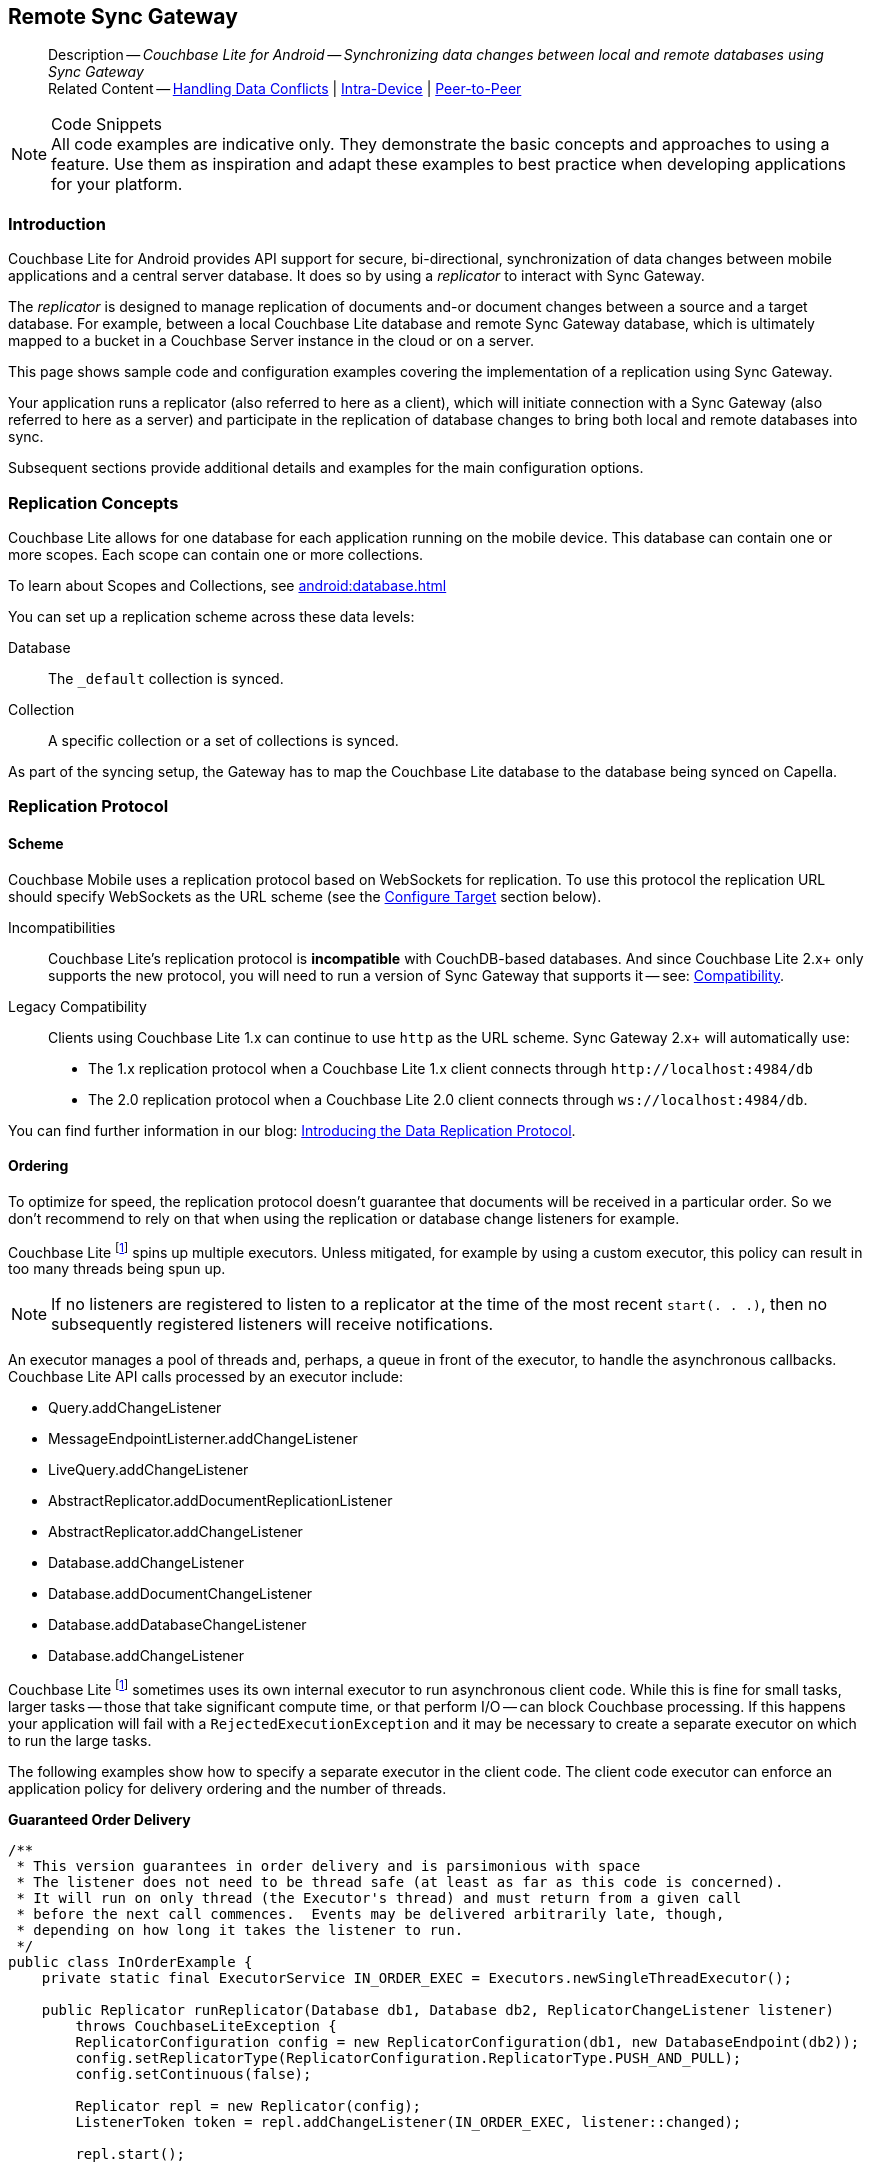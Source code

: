 :docname: replication
:page-module: android
:page-relative-src-path: replication.adoc
:page-origin-url: https://github.com/couchbase/docs-couchbase-lite.git
:page-origin-start-path:
:page-origin-refname: antora-assembler-simplification
:page-origin-reftype: branch
:page-origin-refhash: (worktree)
[#android:replication:::]
== Remote Sync Gateway
:page-aliases: learn/java-android-replication.adoc
:page-role:
:description: Couchbase Lite for Android -- Synchronizing data changes between local and remote databases using Sync Gateway


// END::Local page attributes


[abstract]
--
Description -- _{description}_ +
Related Content -- xref:android:conflict.adoc[Handling Data Conflicts] | xref:android:dbreplica.adoc[Intra-Device] | <<android:replication:::p2psync-websocket.adoc,Peer-to-Peer>>
--


.Code Snippets
[NOTE]
All code examples are indicative only.
They demonstrate the basic concepts and approaches to using a feature.
Use them as inspiration and adapt these examples to best practice when developing applications for your platform.


[discrete#android:replication:::introduction]
=== Introduction


Couchbase Lite for Android provides API support for secure, bi-directional, synchronization of data changes between mobile applications and a central server database.
It does so by using a _replicator_ to interact with Sync Gateway.

The _replicator_ is designed to manage replication of documents and-or document changes between a source and a target database.
For example, between a local Couchbase Lite database and remote Sync Gateway database, which is ultimately mapped to a bucket in a Couchbase Server instance in the cloud or on a server.

This page shows sample code and configuration examples covering the implementation of a replication using Sync Gateway.

Your application runs a replicator (also referred to here as a client), which  will initiate connection with a Sync Gateway (also referred to here as a server) and participate in the replication of database changes to bring both local and remote databases into sync.

Subsequent sections provide additional details and examples for the main configuration options.

[discrete#android:replication:::replication-concepts]
=== Replication Concepts

Couchbase Lite allows for one database for each application running on the mobile device.
This database can contain one or more scopes.
Each scope can contain one or more collections.

To learn about Scopes and Collections, see xref:android:database.adoc[]

You can set up a replication scheme across these data levels:

Database:: The `_default` collection is synced.

Collection:: A specific collection or a set of collections is synced.

As part of the syncing setup, the Gateway has to map the Couchbase Lite database to the database being synced on Capella.


[discrete#android:replication:::replication-protocol]
=== Replication Protocol

[discrete#android:replication:::scheme]
==== Scheme

Couchbase Mobile uses a replication protocol based on WebSockets for replication.
To use this protocol the replication URL should specify WebSockets as the URL scheme (see the <<android:replication:::lbl-cfg-tgt>> section below).

Incompatibilities::
Couchbase Lite's replication protocol is *incompatible* with CouchDB-based databases.
And since Couchbase Lite 2.x+ only supports the new protocol, you will need to run a version of Sync Gateway that supports it -- see: xref:android:compatibility.adoc[Compatibility].

Legacy Compatibility::
Clients using Couchbase Lite 1.x can continue to use `http` as the URL scheme.
Sync Gateway 2.x+ will automatically use:
* The 1.x replication protocol when a Couchbase Lite 1.x client connects through `\http://localhost:4984/db`
* The 2.0 replication protocol when a Couchbase Lite 2.0 client connects through `ws://localhost:4984/db`.

You can find further information in our blog: https://blog.couchbase.com/data-replication-couchbase-mobile/[Introducing the Data Replication Protocol].

[discrete#android:replication:::lbl-repl-ord]
==== Ordering

To optimize for speed, the replication protocol doesn't guarantee that documents will be received in a particular order.
So we don't recommend to rely on that when using the replication or database change listeners for example.


Couchbase Lite footnote:fn2x6[Prior to version 2.6] spins up multiple executors.
Unless mitigated, for example by using a custom executor, this policy can result in too many threads being spun up.

NOTE: If no listeners are registered to listen to a replicator at the time of the most recent `start(. . .)`, then no subsequently registered listeners will receive notifications.

An executor manages a pool of threads and, perhaps, a queue in front of the executor, to handle the asynchronous callbacks.
Couchbase Lite API calls processed by an executor include:
--
* Query.addChangeListener

* MessageEndpointListerner.addChangeListener

* LiveQuery.addChangeListener

* AbstractReplicator.addDocumentReplicationListener

* AbstractReplicator.addChangeListener

* Database.addChangeListener

* Database.addDocumentChangeListener

* Database.addDatabaseChangeListener

* Database.addChangeListener
--

Couchbase Lite footnote:fn2x6[] sometimes uses its own internal executor to run asynchronous client code.
While this is fine for small tasks, larger tasks -- those that take significant compute time, or that perform I/O -- can block Couchbase processing.
If this happens your application will fail with a `RejectedExecutionException` and it may be necessary to create a separate executor on which to run the large tasks.

The following examples show how to specify a separate executor in the client code.
The client code executor can enforce an application policy for delivery ordering and the number of threads.

*Guaranteed Order Delivery*

[source,java]
----
/**
 * This version guarantees in order delivery and is parsimonious with space
 * The listener does not need to be thread safe (at least as far as this code is concerned).
 * It will run on only thread (the Executor's thread) and must return from a given call
 * before the next call commences.  Events may be delivered arbitrarily late, though,
 * depending on how long it takes the listener to run.
 */
public class InOrderExample {
    private static final ExecutorService IN_ORDER_EXEC = Executors.newSingleThreadExecutor();

    public Replicator runReplicator(Database db1, Database db2, ReplicatorChangeListener listener)
        throws CouchbaseLiteException {
        ReplicatorConfiguration config = new ReplicatorConfiguration(db1, new DatabaseEndpoint(db2));
        config.setReplicatorType(ReplicatorConfiguration.ReplicatorType.PUSH_AND_PULL);
        config.setContinuous(false);

        Replicator repl = new Replicator(config);
        ListenerToken token = repl.addChangeListener(IN_ORDER_EXEC, listener::changed);

        repl.start();

        return repl;
    }
}
----

*Maximum Throughput*

[source,java]
----
/**
 * This version maximizes throughput.  It will deliver change notifications as quickly
 * as CPU availability allows. It may deliver change notifications out of order.
 * Listeners must be thread safe because they may be called from multiple threads.
 * In fact, they must be re-entrant because a given listener may be running on mutiple threads
 * simultaneously.  In addition, when notifications swamp the processors, notifications awaiting
 * a processor will be queued as Threads, (instead of as Runnables) with accompanying memory
 * and GC impact.
 */
public class MaxThroughputExample {
    private static final ExecutorService MAX_THROUGHPUT_EXEC = Executors.newCachedThreadPool();

    public Replicator runReplicator(Database db1, Database db2, ReplicatorChangeListener listener)
        throws CouchbaseLiteException {
        ReplicatorConfiguration config = new ReplicatorConfiguration(db1, new DatabaseEndpoint(db2));
        config.setReplicatorType(ReplicatorConfiguration.ReplicatorType.PUSH_AND_PULL);
        config.setContinuous(false);

        Replicator repl = new Replicator(config);
        ListenerToken token = repl.addChangeListener(MAX_THROUGHPUT_EXEC, listener::changed);

        repl.start();

        return repl;
    }
}
----

*Extreme Configurability*

[source, java]
----
/**
 * This version demonstrates the extreme configurability of the CouchBase Lite replicator callback system.
 * It may deliver updates out of order and does require thread-safe and re-entrant listeners
 * (though it does correctly synchronizes tasks passed to it using a SynchronousQueue).
 * The thread pool executor shown here is configured for the sweet spot for number of threads per CPU.
 * In a real system, this single executor might be used by the entire application and be passed to
 * this module, thus establishing a reasonable app-wide threading policy.
 * In an emergency (Rejected Execution) it lazily creates a backup executor with an unbounded queue
 * in front of it.  It, thus, may deliver notifications late, as well as out of order.
 */
public class PolicyExample {
    private static final int CPUS = Runtime.getRuntime().availableProcessors();

    private static ThreadPoolExecutor BACKUP_EXEC;

    private static final RejectedExecutionHandler BACKUP_EXECUTION
        = new RejectedExecutionHandler() {
        public void rejectedExecution(Runnable r, ThreadPoolExecutor e) {
            synchronized (this) {
                if (BACKUP_EXEC =  null) { BACKUP_EXEC = createBackupExecutor(); }
            }
            BACKUP_EXEC.execute(r);
        }
    };

    private static ThreadPoolExecutor createBackupExecutor() {
        ThreadPoolExecutor exec
            = new ThreadPoolExecutor(CPUS + 1, 2 * CPUS + 1, 30, TimeUnit.SECONDS, new LinkedBlockingQueue<Runnable>());
        exec.allowCoreThreadTimeOut(true);
        return exec;
    }

    private static final ThreadPoolExecutor STANDARD_EXEC
        = new ThreadPoolExecutor(CPUS + 1, 2 * CPUS + 1, 30, TimeUnit.SECONDS, new SynchronousQueue<Runnable>());

    static { STANDARD_EXEC.setRejectedExecutionHandler(BACKUP_EXECUTION); }

    public Replicator runReplicator(Database db1, Database db2, ReplicatorChangeListener listener)
        throws CouchbaseLiteException {
        ReplicatorConfiguration config = new ReplicatorConfiguration(db1, new DatabaseEndpoint(db2));
        config.setReplicatorType(ReplicatorConfiguration.ReplicatorType.PUSH_AND_PULL);
        config.setContinuous(false);

        Replicator repl = new Replicator(config);
        ListenerToken token = repl.addChangeListener(STANDARD_EXEC, listener::changed);

        repl.start();

        return repl;
    }
}
----


[discrete#android:replication:::scopes-and-collections]
=== Scopes and Collections

Scopes and Collections allow you to organize your documents in Couchbase Lite.

When syncing, you can configure the collections to be synced.

The collections specified in the Couchbase Lite replicator setup must exist (both scope and collection name must be identical) on the Sync Gateway side, otherwise starting the Couchbase Lite replicator will result in an error.

During replication:

. If Sync Gateway config (or server) is updated to remove a collection that is being synced, the client replicator will be offline and will be stopped after the first retry. An error will be reported.

. If Sync Gateway config is updated to add a collection to a scope that is being synchronized, the replication will ignore the collection. The added collection will not automatically sync until the Couchbase Lite replicator's configuration is updated.

[discrete#android:replication:::default-collection]
==== Default Collection

When upgrading Couchbase Lite to 3.1, the existing documents in the database will be automatically migrated to the default collection.

For backward compatibility with the code prior to 3.1, when you set up the replicator with the database, the default collection will be set up to sync with the default collection on Sync Gateway.

.Sync Couchbase Lite database with the default collection on Sync Gateway
image:couchbase-lite/current/{underscore}images/cbl-replication-scopes-collections-1.png[Sync Couchbase Lite database with the default collection on Sync Gateway,500,,align="left"]


.Sync Couchbase Lite default collection with default collection on Sync Gateway
image:couchbase-lite/current/{underscore}images/cbl-replication-scopes-collections-2.png[Sync Couchbase Lite default collection with default collection on Sync Gateway,500,,align="left"]


[discrete#android:replication:::user-defined-collections]
==== User-Defined Collections

The user-defined collections specified in the Couchbase Lite replicator setup must exist (and be identical) on the Sync Gateway side to sync.

.Syncing scope with user-defined collections.
image:couchbase-lite/current/{underscore}images/cbl-replication-scopes-collections-3.png["Syncing scope with user-defined collections.",500,,align="left"]

.Syncing scope with user-defined collections. Couchbase Lite has more collections than the Sync Gateway configuration (with collection filters)
image:couchbase-lite/current/{underscore}images/cbl-replication-scopes-collections-4.png["Syncing scope with user-defined collections. Couchbase Lite has more collections than the Sync Gateway configuration (with collection filters)",500,,align="left"]


// tag::replicator-config-sample[]
[discrete#android:replication:::configuration-summary]
=== Configuration Summary


You should configure and initialize a replicator for each Couchbase Lite database instance you want to sync.
<<android:replication:::ex-simple-repl>> shows the configuration and initialization process.

NOTE: You need Couchbase Lite 3.1+ and Sync Gateway 3.1+ to use `custom` Scopes and Collections. +
If you’re using Capella App Services or Sync Gateway releases that are older than version 3.1, you won’t be able to access `custom` Scopes and Collections.
To use Couchbase Lite 3.1+ with these older versions, you can use the `default` Collection as a backup option.

Click the *GitHub* tab in the code examples for further details.

// Example 1
[#ex-simple-repl]
.Replication configuration and initialization


[#android:replication:::ex-simple-repl]
====

[tabs]
=====


Kotlin::
+
--

// Show Main Snippet
// include::android:example$codesnippet_collection.kt[tags="p2p-act-rep-func", indent=0]
[source, Kotlin]
----
    // initialize the replicator configuration
    ReplicatorConfigurationFactory.newConfig(
        target = URLEndpoint(URI("wss://listener.com:8954")), // <.>

        collections = mapOf(collections to null),

        // Set replicator type
        type = ReplicatorType.PUSH_AND_PULL,

        // Configure Sync Mode
        continuous = false, // default value


        // set auto-purge behavior
        // (here we override default)
        enableAutoPurge = false, // <.>


        // Configure Server Authentication --
        // only accept self-signed certs
        acceptOnlySelfSignedServerCertificate = true, // <.>


        // Configure the credentials the
        // client will provide if prompted
        authenticator = BasicAuthenticator("PRIVUSER", "let me in".toCharArray())  // <.>

    )
)

// Optionally add a change listener <.>
val token = repl.addChangeListener { change ->
    val err: CouchbaseLiteException? = change.status.error
    if (err != null) {
        log("Error code ::  ${err.code}", err)
    }
}

// Start replicator
repl.start(false) // <.>


thisReplicator = repl
thisToken = token

----

--
// Show Optional Alternate Snippet
// include::android:example$codesnippet_collection.java[tags="p2p-act-rep-func", indent=0]

Java::
+
--
[source, Java]
----
    // initialize the replicator configuration
    new ReplicatorConfiguration(new URLEndpoint(new URI("wss://listener.com:8954"))) // <.>
        .addCollections(collections, null)

        // Set replicator type
        .setType(ReplicatorType.PUSH_AND_PULL)

        // Configure Sync Mode
        .setContinuous(false) // default value


        // set auto-purge behavior
        // (here we override default)
        .setAutoPurgeEnabled(false) // <.>


        // Configure Server Authentication --
        // only accept self-signed certs
        .setAcceptOnlySelfSignedServerCertificate(true) // <.>

        // Configure the credentials the
        // client will provide if prompted
        .setAuthenticator(new BasicAuthenticator("Our Username", "Our Password".toCharArray())) // <.>

);

// Optionally add a change listener <.>
ListenerToken token = repl.addChangeListener(change -> {
    CouchbaseLiteException err = change.getStatus().getError();
    if (err != null) { Logger.log("Error code :: " + err.getCode(), err); }
});

// Start replicator
repl.start(false); // <.>


thisReplicator = repl;
thisToken = token;

----
--

=====


====


[NOTE]
--
As with any network or file I/O activity, CouchbaseLite activities should not be performed on the UI thread.
*Always* use a *background* thread.

--

*Notes on Example*

<.> get endpoint for target DB
<.> Use the https://docs.couchbase.com/mobile/{major}.{minor}.{maintenance-android}{empty}/couchbase-lite-android/com/couchbase/lite/ReplicatorConfiguration.html[ReplicatorConfiguration] class's constructor -- https://docs.couchbase.com/mobile/{major}.{minor}.{maintenance-android}{empty}/couchbase-lite-android/com/couchbase/lite/ReplicatorConfiguration.html#ReplicatorConfiguration-com.couchbase.lite.Database-com.couchbase.lite.Endpoint-[ReplicatorConfiguration( database, endpoint)] -- to initialize the replicator configuration with the local database -- see also: <<android:replication:::lbl-cfg-tgt>>
<.> The default is to auto-purge documents that this user no longer has access to -- see: <<android:replication:::anchor-auto-purge-on-revoke>>.
Here we over-ride this behavior by setting its flag false.

<.> Configure how the client will authenticate the server.
Here we say connect only to servers presenting a self-signed certificate.
By default, clients accept only servers presenting certificates that can be verified using the OS bundled Root CA Certificates -- see: <<android:replication:::lbl-svr-auth>>.
<.> Configure the client-authentication credentials (if required).
These are the credential the client will present to pass:q,a[sync{nbsp}gateway] if requested to do so. +
Here we configure to provide _Basic Authentication_ credentials.
Other options are available -- see: <<android:replication:::lbl-client-auth>>.

<.> Configure how the replication should handle conflict resolution -- see: xref:android:conflict.adoc[Handling Data Conflicts] topic for mor on conflict resolution.

<.> Initialize the replicator using your configuration -- see: <<android:replication:::lbl-init-repl>>.

<.> Optionally, register an observer, which will notify you of changes to the replication status -- see: <<android:replication:::lbl-repl-mon>>

<.> Start the replicator  -- see: <<android:replication:::lbl-repl-start>>.


[discrete#android:replication:::lbl-cfg-repl]
=== Configure


In this section::
+
--
<<android:replication:::lbl-cfg-tgt>>
|  <<android:replication:::lbl-cfg-sync>>
|  <<android:replication:::lbl-cfg-keep-alive>>
|  <<android:replication:::lbl-user-auth>>
|  <<android:replication:::lbl-svr-auth>>
|  <<android:replication:::lbl-client-auth>>
|  <<android:replication:::lbl-repl-evnts>>
|  <<android:replication:::lbl-repl-hdrs>>
|  <<android:replication:::lbl-repl-ckpt>>
|  <<android:replication:::lbl-repl-fltrs>>
|  <<android:replication:::lbl-repl-chan>>
|  <<android:replication:::anchor-auto-purge-on-revoke>>
|  <<android:replication:::lbl-repl-delta>>
--

[discrete#android:replication:::lbl-cfg-tgt]
==== Configure Target

Use the
Initialize and define the replication configuration with local and remote database locations using the https://docs.couchbase.com/mobile/{major}.{minor}.{maintenance-android}{empty}/couchbase-lite-android/com/couchbase/lite/ReplicatorConfiguration.html[ReplicatorConfiguration] object.

The constructor provides:

* the name of the local database to be sync'd
* the server's URL (including the port number and the name of the remote database to sync with)
+
--
It is expected that the app will identify the IP address and URL and append the remote database name to the URL endpoint, producing for example: `wss://10.0.2.2:4984/travel-sample`

The URL scheme for web socket URLs uses `ws:` (non-TLS) or `wss:` (SSL/TLS) prefixes.
To use cleartext, un-encrypted, network traffic (`http://` and-or `ws://`),  include `android:usesCleartextTraffic="true"` in the `application` element of the manifest as shown on https://developer.android.com/training/articles/security-config#CleartextTrafficPermitted[android.com^]. +
*This not recommended in production*.
--

// Example 2
.Add Target to Configuration


====

[tabs]
=====


Kotlin::
+
--

// Show Main Snippet
// include::android:example$codesnippet_collection.kt[tags="sgw-act-rep-initialize", indent=0]
[source, Kotlin]
----
// initialize the replicator configuration
val thisConfig = ReplicatorConfigurationFactory.newConfig(
    target = URLEndpoint(URI("wss://10.0.2.2:8954/travel-sample")), // <.>
    collections = mapOf(collections to null)
)
----

--
// Show Optional Alternate Snippet
// include::android:example$codesnippet_collection.java[tags="sgw-act-rep-initialize", indent=0]

Java::
+
--
[source, Java]
----
// initialize the replicator configuration
ReplicatorConfiguration thisConfig = new ReplicatorConfiguration(
    new URLEndpoint(new URI("wss://10.0.2.2:8954/travel-sample"))) // <.>
    .addCollections(collections, null);
----
--

=====


====

<.> Note use of the scheme prefix (`wss://`
to ensure TLS encryption -- strongly recommended in production -- or `ws://`)


[#lbl-network-interface]


[discrete#android:replication:::lbl-cfg-sync]
==== Sync Mode


Here we define the direction and type of replication we want to initiate.

We use `https://docs.couchbase.com/mobile/{major}.{minor}.{maintenance-android}{empty}/couchbase-lite-android/com/couchbase/lite/ReplicatorConfiguration.html[ReplicatorConfiguration]` class's https://docs.couchbase.com/mobile/{major}.{minor}.{maintenance-android}{empty}/couchbase-lite-android/com/couchbase/lite/ReplicatorConfiguration.html#setReplicatorType-com.couchbase.lite.AbstractReplicatorConfiguration.ReplicatorType-[replicatorType] and
`https://docs.couchbase.com/mobile/{major}.{minor}.{maintenance-android}{empty}/couchbase-lite-android/com/couchbase/lite/ReplicatorConfiguration.html#setContinuous-boolean-[continuous]` parameters, to tell the replicator:

* The type (or direction) of the replication:
`*PUSH_AND_PULL*`; `PULL`; `PUSH`

* The replication mode, that is either of:

** Continuous -- remaining active indefinitely to replicate changed documents (`continuous=true`).

** Ad-hoc -- a one-shot replication of changed documents (`continuous=false`).

// Example 3
[#ex-repl-sync]
.Configure replicator type and mode


[#android:replication:::ex-repl-sync]
====

[tabs]
=====


Kotlin::
+
--

// Show Main Snippet
// include::android:example$codesnippet_collection.kt[tags="p2p-act-rep-config-type;p2p-act-rep-config-cont", indent=0]
[source, Kotlin]
----
// Set replicator type
type = ReplicatorType.PUSH_AND_PULL,

// Configure Sync Mode
continuous = false, // default value

----

--
// Show Optional Alternate Snippet
// include::android:example$codesnippet_collection.java[tags="p2p-act-rep-config-type;p2p-act-rep-config-cont", indent=0]

Java::
+
--
[source, Java]
----
// Set replicator type
.setType(ReplicatorType.PUSH_AND_PULL)

// Configure Sync Mode
.setContinuous(false) // default value

----
--

=====


====


[TIP]
--
Unless there is a solid use-case not to, always initiate a single `PUSH_AND_PULL` replication rather than identical separate `PUSH` and `PULL` replications.

This prevents the replications generating the same checkpoint `docID` resulting in multiple conflicts.
--

[discrete#android:replication:::lbl-cfg-keep-alive]
==== Retry Configuration


Couchbase Lite for Android's replication retry logic assures a resilient connection.

The replicator minimizes the chance and impact of dropped connections by maintaining a heartbeat; essentially pinging the Sync Gateway at a configurable interval to ensure the connection remains alive.

In the event it detects a transient error, the replicator will attempt to reconnect, stopping only when the connection is re-established, or the number of retries exceeds the retry limit (9 times for a single-shot replication and unlimited for a continuous replication).

On each retry the interval between attempts is increased exponentially (exponential backoff) up to the maximum wait time limit (5 minutes).

The REST API provides configurable control over this replication retry logic using a set of configiurable properties -- see: <<android:replication:::tbl-repl-retry>>.

.Replication Retry Configuration Properties
[#android:replication:::tbl-repl-retry,cols="2,3,5"]
|===

h|Property
h|Use cases
h|Description

|https://docs.couchbase.com/mobile/{major}.{minor}.{maintenance-android}{empty}/couchbase-lite-android/com/couchbase/lite/AbstractReplicatorConfiguration.html#setHeartbeat-long-[setHeartbeat()]
a|* Reduce to detect connection errors sooner
* Align to load-balancer or proxy `keep-alive` interval -- see Sync Gateway's topic xref:sync-gateway::load-balancer.adoc#websocket-connection[Load Balancer - Keep Alive]
a|The interval (in seconds) between the heartbeat pulses.

Default: The replicator pings the Sync Gateway every 300 seconds.

|https://docs.couchbase.com/mobile/{major}.{minor}.{maintenance-android}{empty}/couchbase-lite-android/com/couchbase/lite/AbstractReplicatorConfiguration.html#setMaxAttempts-int-[setMaxAttempts()]
|Change this to limit or extend the number of retry attempts.
a| The maximum number of retry attempts

* Set to zero (0) to use default values
* Set to zero (1) to prevent any retry attempt
* The retry attempt count is reset when the replicator is able to connect and replicate
* Default values are:
** Single-shot replication = 9;
** Continuous replication = maximum integer value
* Negative values generate a Couchbase exception `InvalidArgumentException`

|https://docs.couchbase.com/mobile/{major}.{minor}.{maintenance-android}{empty}/couchbase-lite-android/com/couchbase/lite/AbstractReplicatorConfiguration.html#setMaxAttemptWaitTime-long-[setMaxAttemptWaitTime()]
|Change this to adjust the interval between retries.
a|The maximum interval between retry attempts

While you can configure the *maximum permitted* wait time,  the replicator's exponential backoff algorithm calculates each individual interval which is not configurable.

* Default value: 300 seconds (5 minutes)
* Zero sets the maximum interval between retries to the default of 300 seconds
* 300 sets the maximum interval between retries to the default of 300 seconds
* A negative value generates a Couchbase exception, `InvalidArgumentException`

|===

When necessary you can adjust any or all of those configurable values -- see: <<android:replication:::ex-repl-retry>> for how to do this.

.Configuring Replication Retries
[#ex-repl-retry]


[#android:replication:::ex-repl-retry]
====


[tabs]
=====


Kotlin::
+
--

// Show Main Snippet
// include::android:example$codesnippet_collection.kt[tags="replication-retry-config", indent=0]
[source, Kotlin]
----
val repl = Replicator(
    ReplicatorConfigurationFactory.newConfig(
        target = URLEndpoint(URI("ws://localhost:4984/mydatabase")),
        collections = mapOf(collections to null),
        //  other config params as required . .
        heartbeat = 150, // <1>
        maxAttempts = 20,
        maxAttemptWaitTime = 600
    )
)
repl.start()
thisReplicator = repl
----

--
// Show Optional Alternate Snippet
// include::android:example$codesnippet_collection.java[tags="replication-retry-config", indent=0]

Java::
+
--
[source, Java]
----
Replicator repl = new Replicator(
    new ReplicatorConfiguration(new URLEndpoint(new URI("ws://localhost:4984/mydatabase")))
        .addCollections(collections, null)
        //  other config as required . . .
        .setHeartbeat(150) // <.>
        .setMaxAttempts(20) // <.>
        .setMaxAttemptWaitTime(600)); // <.>

repl.start();
thisReplicator = repl;
----
--

=====


====

<.> Here we use https://docs.couchbase.com/mobile/{major}.{minor}.{maintenance-android}{empty}/couchbase-lite-android/com/couchbase/lite/AbstractReplicatorConfiguration.html#setHeartbeat-long-[setHeartbeat()] to set the required interval (in seconds) between the heartbeat pulses
<.> Here we use https://docs.couchbase.com/mobile/{major}.{minor}.{maintenance-android}{empty}/couchbase-lite-android/com/couchbase/lite/AbstractReplicatorConfiguration.html#setMaxAttempts-int-[setMaxAttempts()] to set the required number of retry attempts
<.> Here we use https://docs.couchbase.com/mobile/{major}.{minor}.{maintenance-android}{empty}/couchbase-lite-android/com/couchbase/lite/AbstractReplicatorConfiguration.html#setMaxAttemptWaitTime-long-[setMaxAttemptWaitTime()] to set the required interval between retry attempts.

[discrete#android:replication:::lbl-user-auth]
==== User Authorization


By default, Sync Gateway does not enable user authorization.
This makes it easier to get up and running with synchronization.

You can enable authorization in the pass:q,a[sync{nbsp}gateway] configuration file, as shown in <<android:replication:::example-enable-authorization>>.

.Enable Authorization
[#android:replication:::example-enable-authorization]
====
[source,json]
----
{
  "databases": {
    "mydatabase": {
      "users": {
        "GUEST": {"disabled": true}
      }
    }
  }
}
----
====

To authorize with Sync Gateway, an associated user must first be created.
Sync Gateway users can be created through the
xref:sync-gateway:ROOT:refer/rest-api-admin.adoc#/user/post\__db___user_[`+POST /{tkn-db}/_user+`]
endpoint on the Admin REST API.


[discrete#android:replication:::lbl-svr-auth]
==== Server Authentication

Define the credentials your app (the client) is expecting to receive from the Sync Gateway (the server) in order to ensure it is prepared to continue with the sync.

Note that the client cannot authenticate the server if TLS is turned off.
When TLS is enabled (Sync Gateway's default) the client _must_ authenticate the server.
If the server cannot provide acceptable credentials then the connection will fail.

Use `https://docs.couchbase.com/mobile/{major}.{minor}.{maintenance-android}{empty}/couchbase-lite-android/com/couchbase/lite/ReplicatorConfiguration.html[ReplicatorConfiguration]` properties https://docs.couchbase.com/mobile/{major}.{minor}.{maintenance-android}{empty}/couchbase-lite-android/com/couchbase/lite/ReplicatorConfiguration.html#setAcceptOnlySelfSignedServerCertificate-boolean-[setAcceptOnlySelfSignedServerCertificate] and https://docs.couchbase.com/mobile/{major}.{minor}.{maintenance-android}{empty}/couchbase-lite-android/com/couchbase/lite/ReplicatorConfiguration.html#setPinnedServerCertificate-byte:A-[setPinnedServerCertificate], to tell the replicator how to verify server-supplied TLS server certificates.

* If there is a pinned certificate, nothing else matters, the server cert must *exactly* match the pinned certificate.
* If there are no pinned certs and https://docs.couchbase.com/mobile/{major}.{minor}.{maintenance-android}{empty}/couchbase-lite-android/com/couchbase/lite/ReplicatorConfiguration.html#setAcceptOnlySelfSignedServerCertificate-boolean-[setAcceptOnlySelfSignedServerCertificate] is `true` then any self-signed certificate is accepted.  Certificates that are not self signed are rejected, no matter who signed them.
* If there are no pinned certificates and https://docs.couchbase.com/mobile/{major}.{minor}.{maintenance-android}{empty}/couchbase-lite-android/com/couchbase/lite/ReplicatorConfiguration.html#setAcceptOnlySelfSignedServerCertificate-boolean-[setAcceptOnlySelfSignedServerCertificate] is `false` (default), the client validates the server’s certificates against the system CA certificates.  The server must supply a chain of certificates whose root is signed by one of the certificates in the system CA bundle.

// Example 4
.Set Server TLS security
====
[tabs]
=====

Kotlin::
+
[tabs]
======

CA Cert::
+
--
Set the client to expect and accept only CA attested certificates.

[source, Kotlin]
----
// Configure Server Security
// -- only accept CA attested certs
acceptOnlySelfSignedServerCertificate = false, // <.>

----
<.> This is the default.
Only certificate chains with roots signed by a trusted CA are allowed.
Self signed certificates are not allowed.
--


Self Signed Cert::
+
--
Set the client to expect and accept only self-signed certificates

[source, Kotlin]
----
// Configure Server Authentication --
// only accept self-signed certs
acceptOnlySelfSignedServerCertificate = true, // <.>

----
<.> Set this to `true` to accept any self signed cert.
Any certificates that are not self-signed are rejected.
--


Pinned Certificate::
+
--
Set the client to expect and accept only a pinned certificate.

[source, Kotlin]
----
// Use the pinned certificate from the byte array (cert)
pinnedServerCertificate =
TLSIdentity.getIdentity("Our Corporate Id")?.certs?.get(0) as? X509Certificate // <.>
    ?: throw IllegalStateException("Cannot find corporate id"),
----

<.> Configure the pinned certificate using data from the byte array `cert`
--


======


Java::
+
[tabs]
======

CA Cert::
+
--
Set the client to expect and accept only CA attested certificates.

[source, Java]
----
// Configure Server Security
// -- only accept CA attested certs
.setAcceptOnlySelfSignedServerCertificate(false); // <.>

----
<.> This is the default.
Only certificate chains with roots signed by a trusted CA are allowed.
Self signed certificates are not allowed.
--


Self Signed Cert::
+
--
Set the client to expect and accept only self-signed certificates

[source, Java]
----
// Configure Server Authentication --
// only accept self-signed certs
.setAcceptOnlySelfSignedServerCertificate(true) // <.>

----
<.> Set this to `true` to accept any self signed cert.
Any certificates that are not self-signed are rejected.
--


Pinned Certificate::
+
--
Set the client to expect and accept only a pinned certificate.
[source, Java]
----

// Use the pinned certificate from the byte array (cert)

TLSIdentity identity = TLSIdentity.getIdentity("OurCorp");
if (identity == null) { throw new IllegalStateException("Cannot find corporate id"); }
config.setPinnedServerX509Certificate((X509Certificate) identity.getCerts().get(0)); // <.>


----

--
======
=====

====

This all assumes that you have configured the Sync Gateway to provide the appropriate SSL certificates, and have included the appropriate certificate in your app bundle -- for more on this see: <<android:replication:::lbl-cert-pinning>>.


[discrete#android:replication:::lbl-client-auth]
==== Client Authentication

There are two ways to authenticate from a Couchbase Lite client: <<android:replication:::basic-authentication>> or <<android:replication:::session-authentication>>.

[discrete#android:replication:::basic-authentication]
===== Basic Authentication

You can provide a user name and password to the basic authenticator class method.
Under the hood, the replicator will send the credentials in the first request to retrieve a `SyncGatewaySession` cookie and use it for all subsequent requests during the replication.
This is the recommended way of using basic authentication.
<<android:replication:::ex-base-auth>> shows how to initiate a one-shot replication as the user *username* with the password *password*.

.Basic Authentication
[#ex-base-auth]


[#android:replication:::ex-base-auth]
====

[tabs]
=====


Kotlin::
+
--

// Show Main Snippet
// include::android:example$codesnippet_collection.kt[tags="basic-authentication", indent=0]
[source, Kotlin]
----

// Create replicator (be sure to hold a reference somewhere that will prevent the Replicator from being GCed)
val repl = Replicator(
    ReplicatorConfigurationFactory.newConfig(
        target = URLEndpoint(URI("ws://localhost:4984/mydatabase")),
        collections = mapOf(collections to null),
        authenticator = BasicAuthenticator("username", "password".toCharArray())
    )
)
repl.start()
thisReplicator = repl
----

--
// Show Optional Alternate Snippet
// include::android:example$codesnippet_collection.java[tags="basic-authentication", indent=0]

Java::
+
--
[source, Java]
----

// Create replicator (be sure to hold a reference somewhere that will prevent the Replicator from being GCed)
Replicator repl = new Replicator(
    new ReplicatorConfiguration(new URLEndpoint(new URI("ws://localhost:4984/mydatabase")))
        .addCollections(collections, collectionConfig)
        .setAuthenticator(new BasicAuthenticator("username", "password".toCharArray())));

repl.start();
thisReplicator = repl;
----
--

=====


====


[discrete#android:replication:::session-authentication]
===== Session Authentication

Session authentication is another way to authenticate with Sync Gateway.

A user session must first be created through the
xref:sync-gateway:ROOT:refer/rest-api-public.adoc#/session/post\__db___session[`+POST /{tkn-db}/_session+`]
endpoint on the Public REST API.

The HTTP response contains a session ID which can then be used to authenticate as the user it was created for.

See <<android:replication:::ex-session-auth>>, which shows how to initiate a one-shot replication with the session ID returned from the `+POST /{tkn-db}/_session+` endpoint.

.Session Authentication
[#ex-session-auth]


[#android:replication:::ex-session-auth]
====

[tabs]
=====


Kotlin::
+
--

// Show Main Snippet
// include::android:example$codesnippet_collection.kt[tags="session-authentication", indent=0]
[source, Kotlin]
----
// Create replicator (be sure to hold a reference somewhere that will prevent the Replicator from being GCed)
val repl = Replicator(
    ReplicatorConfigurationFactory.newConfig(
        target = URLEndpoint(URI("ws://localhost:4984/mydatabase")),
        collections = mapOf(collections to null),
        authenticator = SessionAuthenticator("904ac010862f37c8dd99015a33ab5a3565fd8447")
    )
)
repl.start()
thisReplicator = repl
----

--
// Show Optional Alternate Snippet
// include::android:example$codesnippet_collection.java[tags="session-authentication", indent=0]

Java::
+
--
[source, Java]
----

// Create replicator (be sure to hold a reference somewhere that will prevent the Replicator from being GCed)
Replicator repl = new Replicator(
    new ReplicatorConfiguration(new URLEndpoint(new URI("ws://localhost:4984/mydatabase")))
        .addCollections(collections, collectionConfig)
        .setAuthenticator(new SessionAuthenticator("904ac010862f37c8dd99015a33ab5a3565fd8447")));

repl.start();
thisReplicator = repl;
----
--

=====


====


[discrete#android:replication:::lbl-repl-hdrs]
==== Custom{nbsp}Headers

Custom headers can be set on the configuration object.
The replicator will then include those headers in every request.

This feature is useful in passing additional credentials, perhaps when an authentication or authorization step is being done by a proxy server (between Couchbase Lite and Sync Gateway) -- see <<android:replication:::ex-cust-hdr>>.

.Setting custom headers
[#ex-cust-hdr]


[#android:replication:::ex-cust-hdr]
====

[tabs]
=====


Kotlin::
+
--

// Show Main Snippet
// include::android:example$codesnippet_collection.kt[tags="replication-custom-header", indent=0]
[source, Kotlin]
----
// Create replicator (be sure to hold a reference somewhere that will prevent the Replicator from being GCed)
val repl = Replicator(
    ReplicatorConfigurationFactory.newConfig(
        target = URLEndpoint(URI("ws://localhost:4984/mydatabase")),
        collections = mapOf(collections to null),
        headers = mapOf("CustomHeaderName" to "Value")
    )
)
repl.start()
thisReplicator = repl
----

--
// Show Optional Alternate Snippet
// include::android:example$codesnippet_collection.java[tags="replication-custom-header", indent=0]

Java::
+
--
[source, Java]
----
Map<String, String> headers = new HashMap<>();
headers.put("CustomHeaderName", "Value");

// Create replicator (be sure to hold a reference somewhere that will prevent the Replicator from being GCed)
Replicator repl = new Replicator(
    new ReplicatorConfiguration(new URLEndpoint(new URI("ws://localhost:4984/mydatabase")))
        .addCollections(collections, collectionConfig)
        .setHeaders(headers));

repl.start();
thisReplicator = repl;
----
--

=====


====


[discrete#android:replication:::lbl-repl-fltrs]
==== Replication Filters
Replication Filters allow you to have quick control over the documents stored as the result of a push and/or pull replication.

[discrete#android:replication:::push-filter]
===== Push Filter

The push filter allows an app to push a subset of a database to the server.
This can be very useful.
For instance, high-priority documents could be pushed first, or documents in a "draft" state could be skipped.

.Push Filter


[tabs]
=====


Kotlin::
+
--

// Show Main Snippet
// include::android:example$codesnippet_collection.kt[tags="replication-push-filter", indent=0]
[source, Kotlin]
----
val collectionConfig = CollectionConfigurationFactory.newConfig(
    pushFilter = { _, flags -> flags.contains(DocumentFlag.DELETED) } // <1>
)

// Create replicator (be sure to hold a reference somewhere that will prevent the Replicator from being GCed)
val repl = Replicator(
    ReplicatorConfigurationFactory.newConfig(
        target = URLEndpoint(URI("ws://localhost:4984/mydatabase")),
        collections = mapOf(collections to collectionConfig)
    )
)
repl.start()
thisReplicator = repl
----

--
// Show Optional Alternate Snippet
// include::android:example$codesnippet_collection.java[tags="replication-push-filter", indent=0]

Java::
+
--
[source, Java]
----
CollectionConfiguration collectionConfig = new CollectionConfiguration()
    .setPushFilter((document, flags) -> flags.contains(DocumentFlag.DELETED)); // <1>

// Create replicator (be sure to hold a reference somewhere that will prevent the Replicator from being GCed)
Replicator repl = new Replicator(
    new ReplicatorConfiguration(new URLEndpoint(new URI("ws://localhost:4984/mydatabase")))
        .addCollections(collections, collectionConfig));

repl.start();
thisReplicator = repl;
----
--

=====


<1> The callback should follow the semantics of a https://en.wikipedia.org/wiki/Pure_function[pure function^].
Otherwise, long running functions would slow down the replicator considerably.
Furthermore, your callback should not make assumptions about what thread it is being called on.

[discrete#android:replication:::pull-filter]
===== Pull Filter

The pull filter gives an app the ability to validate documents being pulled, and skip ones that fail.
This is an important security mechanism in a peer-to-peer topology with peers that are not fully trusted.

NOTE: Pull replication filters are not a substitute for channels.
Sync Gateway
xref:sync-gateway::data-routing.adoc[channels]
are designed to be scalable (documents are filtered on the server) whereas a pull replication filter is applied to a document once it has been downloaded.


[tabs]
=====


Kotlin::
+
--

// Show Main Snippet
// include::android:example$codesnippet_collection.kt[tags="replication-pull-filter", indent=0]
[source, Kotlin]
----
val collectionConfig = CollectionConfigurationFactory.newConfig(
    pullFilter = { document, _ -> "draft" == document.getString("type") } // <1>
)

// Create replicator (be sure to hold a reference somewhere that will prevent the Replicator from being GCed)
val repl = Replicator(
    ReplicatorConfigurationFactory.newConfig(
        target = URLEndpoint(URI("ws://localhost:4984/mydatabase")),
        collections = mapOf(collections to collectionConfig)
    )
)
repl.start()
thisReplicator = repl
----

--
// Show Optional Alternate Snippet
// include::android:example$codesnippet_collection.java[tags="replication-pull-filter", indent=0]

Java::
+
--
[source, Java]
----
CollectionConfiguration collectionConfig = new CollectionConfiguration()
    .setPullFilter((document, flags) -> "draft".equals(document.getString("type"))); // <1>

// Create replicator (be sure to hold a reference somewhere that will prevent the Replicator from being GCed)
Replicator repl = new Replicator(
    new ReplicatorConfiguration(new URLEndpoint(new URI("ws://localhost:4984/mydatabase")))
        .addCollections(collections, collectionConfig));

repl.start();
thisReplicator = repl;
----
--

=====


<1> The callback should follow the semantics of a
https://en.wikipedia.org/wiki/Pure_function[pure function].
Otherwise, long running functions would slow down the replicator considerably.
Furthermore, your callback should not make assumptions about what thread it is being called on.

.Losing access to a document via the Sync Function.
****
Losing access to a document (via the Sync Function) also triggers the pull replication filter.

Filtering out such an event would retain the document locally.

As a result, there would be a local copy of the document disjointed from the one that resides on Couchbase Server.

Further updates to the document stored on Couchbase Server would not be received in pull replications and further local edits could be pushed but the updated versions will not be visible.

For more information, see <<android:replication:::auto-purge-on-revoke,Auto Purge on Revoke>>.
****

[discrete#android:replication:::lbl-repl-chan]
==== Channels

// include::ROOT:partial$replication-channels.adoc[]
By default, Couchbase Lite gets all the channels to which the configured user account has access.

This behavior is suitable for most apps that rely on
xref:sync-gateway::learn/authentication.adoc[user authentication]
and the
xref:sync-gateway::sync-function-api.adoc[sync function]
to specify which data to pull for each user.

Optionally, it's also possible to specify a string array of channel names on Couchbase Lite's replicator configuration object.
In this case, the replication from Sync Gateway will only pull documents tagged with those channels.

[discrete#android:replication:::anchor-auto-purge-on-revoke]
==== Auto-purge on Channel Access Revocation

// include::ROOT:partial$commons/common-sgw-replication-cfg-autopurge.adoc[]
[CAUTION]
--
This is a Breaking Change at 3.0
--
[discrete#android:replication:::new-outcome]
===== New outcome

By default, when a user loses access to a channel all documents in the channel (that do not also belong to any of the user’s other channels) are auto-purged from the local database (in devices belonging to the user).

[discrete#android:replication:::prior-outcome]
===== Prior outcome

_Previously these documents remained in the local database_

Prior to this release, CBL auto-purged only in the case when the user loses access to a document by removing the doc from all of the channels belong to the user.
Now, in addition to 2.x auto purge, Couchbase Lite will also auto-purges the docs when the user loses access to the doc via channel access revocation.
This feature is enabled by default, but an opt-out is available.

[discrete#android:replication:::behavior]
===== Behavior

Users may lose access to channels in a number of ways:

* User loses direct access to channel

* User is removed from a role

* A channel is removed from a role the user is assigned to

By default, when a user loses access to a channel, the next Couchbase Lite Pull replication auto-purges all documents in the channel from local Couchbase Lite databases (on devices belonging to the user) *unless* they belong to any of the user’s other channels -- see: <<android:replication:::tbl-revoke-behavior>>.

Documents that exist in multiple channels belonging to the user (even if they are not actively replicating that channel) are not auto-purged unless the user loses access to all channels.

Users will be receive an `AccessRemoved` notification from the DocumentListener if they lose document access due to channel access revocation; this is sent regardless of the current auto-purge setting.

.Behavior following access revocation
[#android:replication:::tbl-revoke-behavior, cols="^1h,2a,2a", options="header"]
|===

2+|System State
^|Impact on Sync

.>h|Replication Type
^.>h|Access Control on Sync Gateway
^.>h|Expected behavior when _enable_auto_purge=true_

|Pull only
|User revoked access to channel.

Sync Function includes `requireAccess(revokedChannel)`
|Previously synced documents are auto purged on local

|Push only
|User revoked access to channel. Sync Function includes `requireAccess(revokedChannel)`
|No impact of auto-purge

Documents get pushed but are rejected by Sync Gateway

|Push-pull
|User revoked access to channel +
Sync Function includes `requireAccess(revokedChannel)`
|Previously synced documents are auto purged on Couchbase Lite.

Local changes continue to be  pushed to remote but are rejected by Sync Gateway

|===

If a user subsequently regains access to a lost channel, then any previously auto-purged documents still assigned to any of their channels are automatically pulled down by the active Sync Gateway when they are next updated -- see behavior summary in <<android:replication:::tbl-regain-behavior>>

.Behavior if access is regained
[#android:replication:::tbl-regain-behavior, cols="^1h,2a,2a", options="header"]
|===

2+|System State
^|Impact on Sync

.>h|Replication Type
^.>h|Access Control on Sync Gateway
^.>h|Expected behavior when _enable_auto_purge=true_

|Pull only
|User REASSIGNED access to channel
|Previously purged documents that are still in the channel are automatically pulled by Couchbase Lite when they are next updated

|Push only
|User REASSIGNED access to channel
Sync Function includes requireAccess
(reassignedChannel)
No impact of auto-purge
|Local changes previously rejected by Sync Gateway will not be automatically pushed to remote unless resetCheckpoint is involved on CBL.
Document changes subsequent to the channel reassignment will be pushed up as usual.

|Push-pull
|User REASSIGNED access to channel

Sync Function includes requireAccess
(reassignedChannel)
|Previously purged documents are automatically pulled by couchbase lite

Local changes previously rejected by Sync Gateway will not be automatically pushed to remote unless resetCheckpoint is involved.
Document changes subsequent to the channel reassignment will be pushed up as usual

|===


[discrete#android:replication:::config]
===== Config

Auto-purge behavior is controlled primarily by the ReplicationConfiguration option https://docs.couchbase.com/mobile/{major}.{minor}.{maintenance-android}{empty}/couchbase-lite-android/com/couchbase/lite/AbstractReplicatorConfiguration.html#setAutoPurgeEnabled-boolean-[setAutoPurgeEnabled()].
Changing the state of this will impact *only* future replications; the replicator will not attempt to sync revisions that were auto purged on channel access removal.
Clients wishing to sync previously removed documents must use the resetCheckpoint API to resync from the start.


.Setting auto-purge
[#ex-set-auto-purge]


[#android:replication:::ex-set-auto-purge]
====

[tabs]
=====


Kotlin::
+
--

// Show Main Snippet
// include::android:example$codesnippet_collection.kt[tags="autopurge-override", indent=0]
[source, Kotlin]
----
// set auto-purge behavior
// (here we override default)
enableAutoPurge = false, // <.>

----

--
// Show Optional Alternate Snippet
// include::android:example$codesnippet_collection.java[tags="autopurge-override", indent=0]

Java::
+
--
[source, Java]
----
// set auto-purge behavior
// (here we override default)
.setAutoPurgeEnabled(false) // <.>

----
--

=====


====

<.> Here we have opted to turn off the auto purge behavior. By default auto purge is enabled.

[discrete#android:replication:::overrides]
===== Overrides
Where necessary, clients can override the default auto-purge behavior.
This can be done either by setting https://docs.couchbase.com/mobile/{major}.{minor}.{maintenance-android}{empty}/couchbase-lite-android/com/couchbase/lite/AbstractReplicatorConfiguration.html#setAutoPurgeEnabled-boolean-[setAutoPurgeEnabled()] to false, or for finer control by applying pull-filters -- see: <<android:replication:::tbl-pull-filters>> and <<android:replication:::lbl-repl-fltrs>>
This ensures backwards compatible with 2.8 clients that use pull filters to prevent auto purge of removed docs.

.Impact of Pull-Filters
[#android:replication:::tbl-pull-filters,cols="^1,2,2"]
|===

.2+.^h|purge_on_removal setting

2+^h|Pull Filter

^h|Not Defined
^h|Defined to filter removals/revoked docs

|disabled
2+a|Doc remains in local database

App notified of “accessRemoved” if a _Documentlistener_ is registered

|enabled (DEFAULT)
a|Doc is auto purged

App notified of “accessRemoved” if _Documentlistener_ registered
a|Doc remains in local database


|===


[discrete#android:replication:::lbl-repl-delta]
==== Delta Sync

// tag::rep-delta-sync-concept[]


IMPORTANT: This is an https://www.couchbase.com/products/editions[Enterprise Edition] feature.


With Delta Sync footnote:[Couchbase Mobile 2.5+], only the changed parts of a Couchbase document are replicated.
This can result in significant savings in bandwidth consumption as well as throughput improvements, especially when network bandwidth is typically constrained.

Replications to a Server (for example, a Sync Gateway, or passive listener) automatically use delta sync if the property is enabled at database level by the server -- see:
xref:sync-gateway:ROOT:refer/config-properties.adoc#databases-foo_db-delta_sync[databases.$db.delta_sync.enabled].

xref:android:dbreplica.adoc[Intra-Device]
replications automatically *disable* delta sync, whilst
<<android:replication:::p2psync-websocket.adoc,Peer-to-Peer>>
replications automatically *enable* delta sync.

// end::rep-delta-sync-concept[]


[discrete#android:replication:::lbl-init-repl]
=== Initialize


In this section::
<<android:replication:::lbl-repl-start>>  | <<android:replication:::lbl-repl-ckpt>>

[discrete#android:replication:::lbl-repl-start]
==== Start Replicator

Use the `https://docs.couchbase.com/mobile/{major}.{minor}.{maintenance-android}{empty}/couchbase-lite-android/com/couchbase/lite/Replicator.html[Replicator]` class's https://docs.couchbase.com/mobile/{major}.{minor}.{maintenance-android}{empty}/couchbase-lite-android/com/couchbase/lite/Replicator.html#Replicator-com.couchbase.lite.ReplicatorConfiguration-[ReplicatorConfiguration(config)] constructor, to initialize the replicator with the configuration you have defined.
You can, optionally, add a change listener (see <<android:replication:::lbl-repl-mon>>) before starting the replicator running using https://docs.couchbase.com/mobile/{major}.{minor}.{maintenance-android}{empty}/couchbase-lite-android/com/couchbase/lite/AbstractReplicator.html#start-boolean-[start()].

// Example 7
.Initialize and run replicator


====

[tabs]
=====


Kotlin::
+
--

// Show Main Snippet
// include::android:example$codesnippet_collection.kt[tags="p2p-act-rep-start-full;!p2p-act-rep-add-change-listener", indent=0]
[source, Kotlin]
----
// Create replicator
// Consider holding a reference somewhere
// to prevent the Replicator from being GCed
val repl = Replicator( // <.>

    // initialize the replicator configuration
    ReplicatorConfigurationFactory.newConfig(
        target = URLEndpoint(URI("wss://listener.com:8954")), // <.>

        collections = mapOf(collections to null),

        // Set replicator type
        type = ReplicatorType.PUSH_AND_PULL,

        // Configure Sync Mode
        continuous = false, // default value


        // set auto-purge behavior
        // (here we override default)
        enableAutoPurge = false, // <.>


        // Configure Server Authentication --
        // only accept self-signed certs
        acceptOnlySelfSignedServerCertificate = true, // <.>


        // Configure the credentials the
        // client will provide if prompted
        authenticator = BasicAuthenticator("PRIVUSER", "let me in".toCharArray())  // <.>

    )
)

// Start replicator
repl.start(false) // <.>


thisReplicator = repl
thisToken = token

----

--
// Show Optional Alternate Snippet
// include::android:example$codesnippet_collection.java[tags="p2p-act-rep-start-full;!p2p-act-rep-add-change-listener", indent=0]

Java::
+
--
[source, Java]
----
// Create replicator
// Consider holding a reference somewhere
// to prevent the Replicator from being GCed
Replicator repl = new Replicator( // <.>

    // initialize the replicator configuration
    new ReplicatorConfiguration(new URLEndpoint(new URI("wss://listener.com:8954"))) // <.>
        .addCollections(collections, null)

        // Set replicator type
        .setType(ReplicatorType.PUSH_AND_PULL)

        // Configure Sync Mode
        .setContinuous(false) // default value


        // set auto-purge behavior
        // (here we override default)
        .setAutoPurgeEnabled(false) // <.>


        // Configure Server Authentication --
        // only accept self-signed certs
        .setAcceptOnlySelfSignedServerCertificate(true) // <.>

        // Configure the credentials the
        // client will provide if prompted
        .setAuthenticator(new BasicAuthenticator("Our Username", "Our Password".toCharArray())) // <.>

);

// Start replicator
repl.start(false); // <.>


thisReplicator = repl;
thisToken = token;

----
--

=====


====

<.> Initialize the replicator with the configuration
<.> Start the replicator


[discrete#android:replication:::lbl-repl-ckpt]
==== Checkpoint Starts
// include::ROOT:partial$replication-checkpoint.adoc[]

Replicators use xref:refer-glossary.adoc#checkpoint[checkpoints] to keep track of documents sent to the target database.

Without xref:refer-glossary.adoc#checkpoint[checkpoints], Couchbase Lite would replicate the entire database content to the target database on each connection, even though previous replications may already have replicated some or all of that content.

This functionality is generally not a concern to application developers.
However, if you do want to force the replication to start again from zero, use the xref:refer-glossary.adoc#checkpoint[checkpoint] reset argument when starting the replicator -- as shown in <<android:replication:::ex-repl-ckpt>>.

.Resetting checkpoints
[#ex-repl-ckpt]


[#android:replication:::ex-repl-ckpt]
====

[tabs]
=====


Kotlin::
+
--

// Show Main Snippet
// include::android:example$codesnippet_collection.kt[tags="replication-reset-checkpoint", indent=0]
[source, Kotlin]
----
repl.start(true)
----

--
// Show Optional Alternate Snippet
// include::android:example$codesnippet_collection.java[tags="replication-reset-checkpoint", indent=0]

Java::
+
--
[source, Java]
----
repl.start(true);
----
--

=====


====

<.> Set start's reset option to `true`. +
The default `false` is shown here for completeness only; it is unlikely you would explicitly use it in practice.


[discrete#android:replication:::lbl-repl-mon]
=== Monitor


In this section::
<<android:replication:::lbl-repl-chng>>  |
<<android:replication:::lbl-repl-status>>  |
<<android:replication:::lbl-repl-evnts>> |
<<android:replication:::lbl-repl-pend>>

You can monitor a replication’s status by using a combination of <<android:replication:::lbl-repl-chng>> and the `replication.status.activity` property -- see; https://docs.couchbase.com/mobile/{major}.{minor}.{maintenance-android}{empty}/couchbase-lite-android/com/couchbase/lite/ReplicatorStatus.html#getActivityLevel()[getActivityLevel()].
This enables you to know, for example, when the replication is actively transferring data and when it has stopped.

You can also choose to monitor document changes -- see: <<android:replication:::lbl-repl-evnts>>.

[discrete#android:replication:::lbl-repl-chng]
==== Change Listeners
Use this to monitor changes and to inform on sync progress; this is an optional step.
You can add and a replicator change listener at any point; it will report changes from the point it is registered.

.Best Practice
TIP: Don't forget to save the token so you can remove the listener later

Use the https://docs.couchbase.com/mobile/{major}.{minor}.{maintenance-android}{empty}/couchbase-lite-android/com/couchbase/lite/Replicator.html[Replicator] class to add a change listener as a callback to the Replicator (https://docs.couchbase.com/mobile/{major}.{minor}.{maintenance-android}{empty}/couchbase-lite-android/com/couchbase/lite/AbstractReplicator.html#addChangeListener-java.util.concurrent.Executor-com.couchbase.lite.ReplicatorChangeListener-[addChangeListener()]) -- see: <<android:replication:::ex-repl-mon>>.
You will then be asynchronously notified of state changes.

You can remove a change listener with https://docs.couchbase.com/mobile/{major}.{minor}.{maintenance-android}{empty}/couchbase-lite-android/com/couchbase/lite/AbstractReplicator.html#removeChangeListener-com.couchbase.lite.ListenerToken-[removeChangeListener(ListenerToken token)].


[discrete#android:replication:::using-kotlin-flows-and-livedata]
===== Using Kotlin Flows and LiveData
Android Kotlin developers can take advantage of Flows and LiveData to monitor replicators.

[source, Kotlin, subs="attributes+"]
----
----


[discrete#android:replication:::lbl-repl-status]
==== Replicator Status

You can use the
https://docs.couchbase.com/mobile/{major}.{minor}.{maintenance-android}{empty}/couchbase-lite-android/com/couchbase/lite/ReplicatorStatus.html[ReplicatorStatus()] class
to check the replicator status.
That is, whether it is actively transferring data or if it has stopped -- see: <<android:replication:::ex-repl-mon>>.

The returned _ReplicationStatus_ structure comprises:

* https://docs.couchbase.com/mobile/{major}.{minor}.{maintenance-android}{empty}/couchbase-lite-android/com/couchbase/lite/ReplicatorStatus.html#getActivityLevel()[getActivityLevel()] -- stopped, offline, connecting, idle or busy -- see states described in: <<android:replication:::tbl-states>>
* https://docs.couchbase.com/mobile/{major}.{minor}.{maintenance-android}{empty}/couchbase-lite-android/com/couchbase/lite/ReplicatorStatus.html#getProgress()[getProgress()]
** completed -- the total number of changes completed
** total -- the total number of changes to be processed
* https://docs.couchbase.com/mobile/{major}.{minor}.{maintenance-android}{empty}/couchbase-lite-android/com/couchbase/lite/ReplicatorStatus.html#getError[getError()] -- the current error, if any

// Example 8
[#android:replication:::ex-repl-mon]
[[android:replication:::ex-repl-mon]]
.Monitor replication
====

[tabs]
=====

Kotlin::
+

[tabs]
======

Adding a Change Listener::
+
--
[source, Kotlin]
----

val token = repl.addChangeListener { change ->
    val err: CouchbaseLiteException? = change.status.error
    if (err != null) {
        log("Error code ::  ${err.code}", err)
    }
}


----
--
+

Using replicator.status::
+
--
[source, Kotlin]
----

repl.status.let {
    val progress = it.progress
    log(
        "The Replicator is ${
            it.activityLevel
        } and has processed ${
            progress.completed
        } of ${progress.total} changes"
    )
}

----
--
======


Java::
+
[tabs]
======

Adding a Change Listener::
+
--
[source, Java]
----
ListenerToken token = repl.addChangeListener(change -> {
    CouchbaseLiteException err = change.getStatus().getError();
    if (err != null) { Logger.log("Error code :: " + err.getCode(), err); }
});

----
--
+

Using replicator.status::
+
--
[source, Java]
----
    ReplicatorStatus status = repl.getStatus();
    ReplicatorProgress progress = status.getProgress();
    Logger.log(
        "The Replicator is " + status.getActivityLevel()
            + "and has processed " + progress.getCompleted()
            + " of " + progress.getTotal() + " changes");
}
----
--
======
=====

====


[discrete#android:replication:::lbl-repl-states]
===== Replication States
<<android:replication:::tbl-states>> shows the different states, or activity levels, reported in the API; and the meaning of each.

.Replicator activity levels
[#android:replication:::tbl-states,cols="^1,4"]
|===
h|State
h|Meaning

|`STOPPED`
|The replication is finished or hit a fatal error.

|`OFFLINE`
|The replicator is offline as the remote host is unreachable.

|`CONNECTING`
|The replicator is connecting to the remote host.

|`IDLE`
|The replication caught up with all the changes available from the server.
The `IDLE` state is only used in continuous replications.

|`BUSY`
|The replication is actively transferring data.
|===

NOTE: The replication change object also has properties to track the progress (`change.status.completed` and `change.status.total`).
Since the replication occurs in batches the total count can vary through the course of a replication.

[discrete#android:replication:::replication-status-and-app-life-cycle]
===== Replication Status and App Life Cycle

Couchbase Lite replications will continue running until the app terminates, unless the remote system, or the application, terminates the connection.

NOTE: Recall that the Android OS may kill an application without warning.
You should explicitly stop replication processes when they are no longer useful (for example, when they are `suspended` or `idle`) to avoid socket connections being closed by the OS, which may interfere with the replication process.


[discrete#android:replication:::lbl-repl-evnts]
==== Monitor Document Changes

You can choose to register for document updates during a replication.

For example, the code snippet in <<android:replication:::ex-reg-doc-listener>> registers a listener to monitor document replication performed by the replicator referenced by the variable `replicator`.
It prints the document ID of each document received and sent.
Stop the listener as shown in <<android:replication:::ex-stop-doc-listener>>.

.Register a document listener
[#ex-reg-doc-listener]


[#android:replication:::ex-reg-doc-listener]
====

[tabs]
=====


Kotlin::
+
--

// Show Main Snippet
// include::android:example$codesnippet_collection.kt[tags="add-document-replication-listener,indent=0]", indent=0]
[source, Kotlin]
----
val token = repl.addDocumentReplicationListener { replication ->
    log("Replication type: ${if (replication.isPush) "push" else "pull"}")

    for (document in replication.documents) {
        document.let { doc ->
            log("Doc ID: ${document.id}")

            doc.error?.let {
                // There was an error
                log("Error replicating document: ", it)
                return@addDocumentReplicationListener
            }

            if (doc.flags.contains(DocumentFlag.DELETED)) {
                log("Successfully replicated a deleted document")
            }
        }
    }
}

repl.start()
thisReplicator = repl
----

--
// Show Optional Alternate Snippet
// include::android:example$codesnippet_collection.java[tags="add-document-replication-listener,indent=0]", indent=0]

Java::
+
--
[source, Java]
----
ListenerToken token = repl.addDocumentReplicationListener(replication -> {
    Logger.log("Replication type: " + ((replication.isPush()) ? "push" : "pull"));
    for (ReplicatedDocument document: replication.getDocuments()) {
        Logger.log("Doc ID: " + document.getID());

        CouchbaseLiteException err = document.getError();
        if (err != null) {
            // There was an error
            Logger.log("Error replicating document: ", err);
            return;
        }

        if (document.getFlags().contains(DocumentFlag.DELETED)) {
            Logger.log("Successfully replicated a deleted document");
        }
    }
});


repl.start();
thisReplicator = repl;
----
--

=====


====


[#ex-stop-doc-listener]
.Stop document listener


[#android:replication:::ex-stop-doc-listener]
====

This code snippet shows how to stop the document listener using the token from the previous example.
[tabs]
=====


Kotlin::
+
--

// Show Main Snippet
// include::android:example$codesnippet_collection.kt[tags="remove-document-replication-listener", indent=0]
[source, Kotlin]
----
token.remove()
----

--
// Show Optional Alternate Snippet
// include::android:example$codesnippet_collection.java[tags="remove-document-replication-listener", indent=0]

Java::
+
--
[source, Java]
----
token.remove();
----
--

=====


====


[discrete#android:replication:::document-access-removal-behavior]
===== Document Access Removal Behavior

When access to a document is removed on Sync Gateway (see: Sync Gateway's xref:sync-gateway::sync-function-api.adoc[Sync Function]), the document replication listener sends a notification with the `AccessRemoved` flag set to `true` and subsequently purges the document from the database.


[discrete#android:replication:::lbl-repl-pend]
==== Documents Pending Push

TIP: https://docs.couchbase.com/mobile/{major}.{minor}.{maintenance-android}{empty}/couchbase-lite-android/com/couchbase/lite/AbstractReplicator.html#isDocumentPending-java.lang.String-[Replicator.isDocumentPending()] is quicker and more efficient.
Use it in preference to returning a list of pending document IDs, where possible.

You can check whether documents are waiting to be pushed in any forthcoming sync by using either of the following API methods:

* Use the https://docs.couchbase.com/mobile/{major}.{minor}.{maintenance-android}{empty}/couchbase-lite-android/com/couchbase/lite/AbstractReplicator.html#getPendingDocumentIds--[Replicator.getPendingDocumentIds()] method, which returns a list of document IDs that have local changes, but which have not yet been pushed to the server.
+
This can be very useful in tracking the progress of a push sync, enabling the app to provide a visual indicator to the end user on its status, or decide when it is safe to exit.

* Use the https://docs.couchbase.com/mobile/{major}.{minor}.{maintenance-android}{empty}/couchbase-lite-android/com/couchbase/lite/AbstractReplicator.html#isDocumentPending-java.lang.String-[Replicator.isDocumentPending()] method to quickly check whether an individual document is pending a push.

[#ex-pending]
.Use Pending Document ID API


[#android:replication:::ex-pending]
====

[tabs]
=====


Kotlin::
+
--

// Show Main Snippet
// include::android:example$codesnippet_collection.kt[tags="replication-pendingdocuments", indent=0]
[source, Kotlin]
----
val repl = Replicator(
    ReplicatorConfigurationFactory.newConfig(
        target = URLEndpoint(URI("ws://localhost:4984/mydatabase")),
        collections = mapOf(setOf(collection) to null),
        type = ReplicatorType.PUSH
    )
)

val pendingDocs = repl.getPendingDocumentIds(collection)

// iterate and report on previously
// retrieved pending docids 'list'
if (pendingDocs.isNotEmpty()) {
    log("There are ${pendingDocs.size} documents pending")

    val firstDoc = pendingDocs.first()
    repl.addChangeListener { change ->
        log("Replicator activity level is ${change.status.activityLevel}")
        try {
            if (!repl.isDocumentPending(firstDoc, collection)) {
                log("Doc ID ${firstDoc} has been pushed")
            }
        } catch (err: CouchbaseLiteException) {
            log("Failed getting pending docs", err)
        }
    }

    repl.start()
    thisReplicator = repl
}
----

--
// Show Optional Alternate Snippet
// include::android:example$codesnippet_collection.java[tags="replication-pendingdocuments", indent=0]

Java::
+
--
[source, Java]
----
Replicator repl = new Replicator(
    new ReplicatorConfiguration(new URLEndpoint(new URI("ws://localhost:4984/mydatabase")))
        .addCollection(collection, null)
        .setType(ReplicatorType.PUSH));

Set<String> pendingDocs = repl.getPendingDocumentIds(collection);

if (!pendingDocs.isEmpty()) {
    Logger.log("There are " + pendingDocs.size() + " documents pending");

    final String firstDoc = pendingDocs.iterator().next();

    repl.addChangeListener(change -> {
        Logger.log("Replicator activity level is " + change.getStatus().getActivityLevel());
        try {
            if (!repl.isDocumentPending(firstDoc, collection)) {
                Logger.log("Doc ID " + firstDoc + " has been pushed");
            }
        }
        catch (CouchbaseLiteException err) {
            Logger.log("Failed getting pending docs", err);
        }
    });

    repl.start();
    this.thisReplicator = repl;
}
----
--

=====


====

<.> https://docs.couchbase.com/mobile/{major}.{minor}.{maintenance-android}{empty}/couchbase-lite-android/com/couchbase/lite/AbstractReplicator.html#getPendingDocumentIds--[Replicator.getPendingDocumentIds()] returns a list of the document IDs for all documents waiting to be pushed.
This is a snapshot and may have changed by the time the response is received and processed.
<.> https://docs.couchbase.com/mobile/{major}.{minor}.{maintenance-android}{empty}/couchbase-lite-android/com/couchbase/lite/AbstractReplicator.html#isDocumentPending-java.lang.String-[Replicator.isDocumentPending()] returns `true` if the document is waiting to be pushed, and `false` otherwise.


[discrete#android:replication:::lbl-repl-stop]
=== Stop


Stopping a replication is straightforward.
It is done using https://docs.couchbase.com/mobile/{major}.{minor}.{maintenance-android}{empty}/couchbase-lite-android/com/couchbase/lite/AbstractReplicator.html#stop--[stop()].
This initiates an asynchronous operation and so is not necessarily immediate.
Your app should account for this potential delay before attempting any subsequent operations.

You can find further information on database operations in xref:android:database.adoc[Databases].

// Example 9
.Stop replicator


====

[tabs]
=====


Kotlin::
+
--

// Show Main Snippet
// include::android:example$codesnippet_collection.kt[tags="p2p-act-rep-stop", indent=0]
[source, Kotlin]
----
// Stop replication.
repl.stop() // <.>
----

--
// Show Optional Alternate Snippet
// include::android:example$codesnippet_collection.java[tags="p2p-act-rep-stop", indent=0]

Java::
+
--
[source, Java]
----
// Stop replication.
repl.stop(); // <.>
----
--

=====


====

<.> Here we initiate the stopping of the replication using the https://docs.couchbase.com/mobile/{major}.{minor}.{maintenance-android}{empty}/couchbase-lite-android/com/couchbase/lite/AbstractReplicator.html#stop--[stop()] method.
It will stop any active <<android:replication:::lbl-repl-chng,change listener>> once the replication is stopped.


[discrete#android:replication:::lbl-nwk-errs]
=== Error Handling


When _replicator_ detects a network error it updates its status depending on the error type (permanent or temporary) and returns an appropriate HTTP error code.

The following code snippet adds a `Change Listener`, which monitors a replication for errors and logs the the returned error code.

.Monitoring for network errors


====

[tabs]
=====


Kotlin::
+
--

// Show Main Snippet
// include::android:example$codesnippet_collection.kt[tags="replication-error-handling", indent=0]
[source, Kotlin]
----
repl.addChangeListener { change ->
    change.status.error?.let {
        log("Error code: ${it.code}")
    }
}
repl.start()
thisReplicator = repl
----

--
// Show Optional Alternate Snippet
// include::android:example$codesnippet_collection.java[tags="replication-error-handling", indent=0]

Java::
+
--
[source, Java]
----
repl.addChangeListener(change -> {
    CouchbaseLiteException error = change.getStatus().getError();
    if (error != null) { Logger.log("Error code:: " + error); }
});
repl.start();
thisReplicator = repl;
----
--

=====


====


*For permanent network errors* (for example, `404` not found, or `401` unauthorized):
_Replicator_ will stop permanently, whether `setContinuous`  is _true_ or _false_. Of course, it sets its status to `STOPPED`

*For recoverable or temporary errors:* _Replicator_ sets its status to `OFFLINE`, then:

* If `setContinuous=_true_` it retries the connection indefinitely

* If `setContinuous=_false_` (one-shot) it retries the connection a limited number of times.

The following error codes are considered temporary by the Couchbase Lite replicator and thus will trigger a connection retry.

* `408`: Request Timeout

* `429`: Too Many Requests

* `500`: Internal Server Error

* `502`: Bad Gateway

* `503`: Service Unavailable

* `504`: Gateway Timeout

* `1001`: DNS resolution error


[discrete#android:replication:::using-kotlin-flows-and-livedata-2]
==== Using Kotlin Flows and LiveData
Android Kotlin developers can also take advantage of Flows and LiveData to monitor replicators.

[source, Kotlin, subs="attributes+"]
----
----


[discrete#android:replication:::load-balancers]
=== Load Balancers


Couchbase Lite footnote:[From 2.0] uses WebSockets as the communication protocol to transmit data.
Some load balancers are not configured for WebSocket connections by default (NGINX for example);
so it might be necessary to explicitly enable them in the load balancer's configuration (see xref:sync-gateway::load-balancer.adoc[Load Balancers]).

By default, the WebSocket protocol uses compression to optimize for speed and bandwidth utilization.
The level of compression is set on Sync Gateway and can be tuned in the configuration file (xref:sync-gateway:ROOT:refer/config-properties.adoc#replicator_compression[`replicator_compression`]).


[discrete#android:replication:::lbl-cert-pinning]
=== Certificate Pinning

Couchbase Lite for Android supports certificate pinning.

Certificate pinning is a technique that can be used by applications to "pin" a host to its certificate.
The certificate is typically delivered to the client by an out-of-band channel and bundled with the client.
In this case, Couchbase Lite uses this embedded certificate to verify the trustworthiness of the server (for example, a Sync Gateway) and no longer needs to rely on a trusted third party for that (commonly referred to as the Certificate Authority).

[.status]#Couchbase Lite 3.0.2#

For the 3.02. release, changes have been made to the way certificates on the host are matched:
[horizontal]

Prior to CBL3.0.2:: The pinned certificate was only compared with the leaf certificate of the host. This is not always suitable as leaf certificates are usually valid for shorter periods of time.
CBL-3.0.2{plus}:: The pinned certificate will be compared against any certificate in the server's certificate chain.


The following steps describe how to configure certificate pinning between Couchbase Lite and Sync Gateway.

. xref:sync-gateway::security.adoc#creating-your-own-self-signed-certificate[Create your own self-signed certificate]
with the `openssl` command.
After completing this step, you should have 3 files: `cert.pem`, `cert.cer` and `privkey.pem`.

. xref:sync-gateway::security.adoc#installing-the-certificate[Configure Sync Gateway]
with the `cert.pem` and `privkey.pem` files.
After completing this step, Sync Gateway is reachable over `https`/`wss`.

. On the Couchbase Lite side, the replication must point to a URL with the `wss` scheme and configured with the `cert.cer` file created in step 1.
+
This example loads the certificate from the application sandbox, then converts it to the appropriate type to configure the replication object.

.Cert Pinnings
[#ex-crt-pinning]


[#android:replication:::ex-crt-pinning]
====

[tabs]
=====


Kotlin::
+
--

// Show Main Snippet
// include::android:example$codesnippet_collection.kt[tags="certificate-pinning", indent=0]
[source, Kotlin]
----
val repl = Replicator(
    ReplicatorConfigurationFactory.newConfig(
        target = URLEndpoint(URI("ws://localhost:4984/mydatabase")),
        collections = mapOf(collections to null),
        pinnedServerCertificate = KeyStore.getInstance(keyStoreName)
            .getCertificate(certAlias) as X509Certificate
    )
)
repl.start()
thisReplicator = repl
----

--
// Show Optional Alternate Snippet
// include::android:example$codesnippet_collection.java[tags="certificate-pinning", indent=0]

Java::
+
--
[source, Java]
----
// Create replicator (be sure to hold a reference somewhere that will prevent the Replicator from being GCed)
Replicator repl = new Replicator(
    new ReplicatorConfiguration(new URLEndpoint(new URI("ws://localhost:4984/mydatabase")))
        .addCollections(collections, null)
        .setPinnedServerX509Certificate(
            (X509Certificate) KeyStore.getInstance(keyStoreName).getCertificate(certAlias)));

repl.start();
thisReplicator = repl;
----
--

=====


====


. Build and run your app.
The replication should now run successfully over https/wss with certificate pinning.

For more on pinning certificates see the blog entry: https://blog.couchbase.com/certificate-pinning-android-with-couchbase-mobile/[Certificate Pinning with Couchbase Mobile]


[discrete#android:replication:::lbl-trouble]
=== Troubleshooting


[discrete#android:replication:::logs]
==== Logs
As always, when there is a problem with replication, logging is your friend.
You can increase the log output for activity related to replication with Sync Gateway -- see <<android:replication:::ex-logs>>.

[#ex-logs]
.Set logging verbosity


[#android:replication:::ex-logs]
====

[tabs]
=====


Kotlin::
+
--

// Show Main Snippet
// include::android:example$codesnippet_collection.kt[tags="replication-logging", indent=0]
[source, Kotlin]
----
CouchbaseLite.init(this, true)

Database.log.console.setDomains(LogDomain.REPLICATOR)
Database.log.console.level = LogLevel.DEBUG
----

--
// Show Optional Alternate Snippet
// include::android:example$codesnippet_collection.java[tags="replication-logging", indent=0]

Java::
+
--
[source, Java]
----
CouchbaseLite.init(this, true);

Database.log.getConsole().setLevel(LogLevel.DEBUG);
----
--

=====


====


For more on troubleshooting with logs, see: xref:android:troubleshooting-logs.adoc[Using Logs].

[discrete#android:replication:::authentication-errors]
==== Authentication Errors
If Sync Gateway is configured with a self signed certificate but your app points to a `ws` scheme instead of `wss` you will encounter an error with status code `11006` -- see: <<android:replication:::ex-11006>>

[#android:replication:::ex-11006]
.Protocol Mismatch
====
[source,console]
----
CouchbaseLite Replicator ERROR: {Repl#2} Got LiteCore error: WebSocket error 1006 "connection closed abnormally"
----
====

If Sync Gateway is configured with a self signed certificate, and your app points to a `wss` scheme but the replicator configuration isn't using the certificate you will encounter an error with status code `5011` -- see: <<android:replication:::ex-5011>>

[#ex-5011]
.Certificate Mismatch or Not Found

[#android:replication:::ex-5011]
====
[source,text]
----
CouchbaseLite Replicator ERROR: {Repl#2} Got LiteCore error: Network error 11 "server TLS certificate is self-signed or has unknown root cert"
----
====

// DO NOT DELETE
// Include standard footer


[discrete#android:replication:::related-content]
=== Related Content
++++
<div class="card-row three-column-row">
++++

[.column]
==== {empty}
.How to . . .
* xref:android:gs-prereqs.adoc[Prerequisites]
* xref:android:gs-install.adoc[Install]
* xref:android:gs-build.adoc[Build and Run]


.

[discrete.colum#android:replication:::-2n]
==== {empty}
.Learn more . . .
* xref:android:database.adoc[Databases]
* xref:android:document.adoc[Documents]
* xref:android:blob.adoc[Blobs]
* xref:android:replication.adoc[Remote Sync Gateway]
* xref:android:conflict.adoc[Handling Data Conflicts]

.


[discrete.colum#android:replication:::-3n]
==== {empty}
.Dive Deeper . . .
https://forums.couchbase.com/c/mobile/14[Mobile Forum] |
https://blog.couchbase.com/[Blog] |
https://docs.couchbase.com/tutorials/[Tutorials]

.


++++
</div>
++++
// DO NOT DELETE

// END -- inclusion -- common-sgw-replication.adoc


